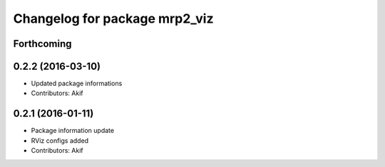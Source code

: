 ^^^^^^^^^^^^^^^^^^^^^^^^^^^^^^
Changelog for package mrp2_viz
^^^^^^^^^^^^^^^^^^^^^^^^^^^^^^

Forthcoming
-----------

0.2.2 (2016-03-10)
------------------
* Updated package informations
* Contributors: Akif

0.2.1 (2016-01-11)
------------------
* Package information update
* RViz configs added
* Contributors: Akif
